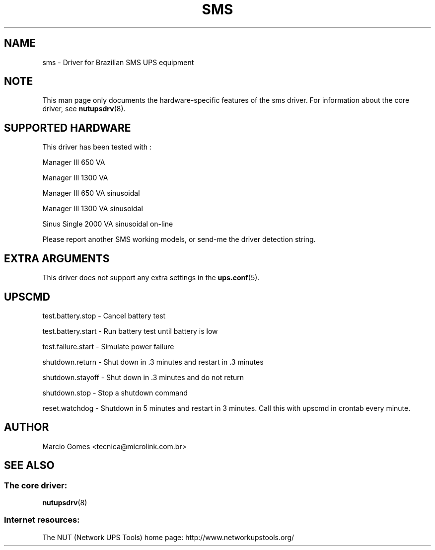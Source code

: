 .TH SMS 8 "Mon Jul 14 2003" "" "Network UPS Tools (NUT)"
.SH NAME
sms \- Driver for Brazilian SMS UPS equipment
.SH NOTE
This man page only documents the hardware\(hyspecific features of the
sms driver.  For information about the core driver, see
\fBnutupsdrv\fR(8).

.SH SUPPORTED HARDWARE
This driver has been tested with :
  

Manager III   650 VA

Manager III  1300 VA\fR  

Manager III   650 VA sinusoidal

Manager III  1300 VA sinusoidal

Sinus Single 2000 VA sinusoidal on\(hyline 

Please report another SMS working models, or send\(hyme the driver 
detection string.  

.SH EXTRA ARGUMENTS

This driver does not support any extra settings in the
\fBups.conf\fR(5).

.SH UPSCMD


test.battery.stop \(hy Cancel battery test

test.battery.start \(hy Run battery test until battery is low

test.failure.start \(hy Simulate power failure

shutdown.return \(hy Shut down in .3 minutes and restart in .3 minutes

shutdown.stayoff \(hy Shut down in .3 minutes and do not return

shutdown.stop \(hy Stop a shutdown command

reset.watchdog \(hy Shutdown in 5 minutes and restart in 3 minutes.  Call
this with upscmd in crontab every minute.


.SH AUTHOR
Marcio Gomes <tecnica@microlink.com.br>

.SH SEE ALSO

.SS The core driver:
\fBnutupsdrv\fR(8)

.SS Internet resources:
The NUT (Network UPS Tools) home page: http://www.networkupstools.org/
